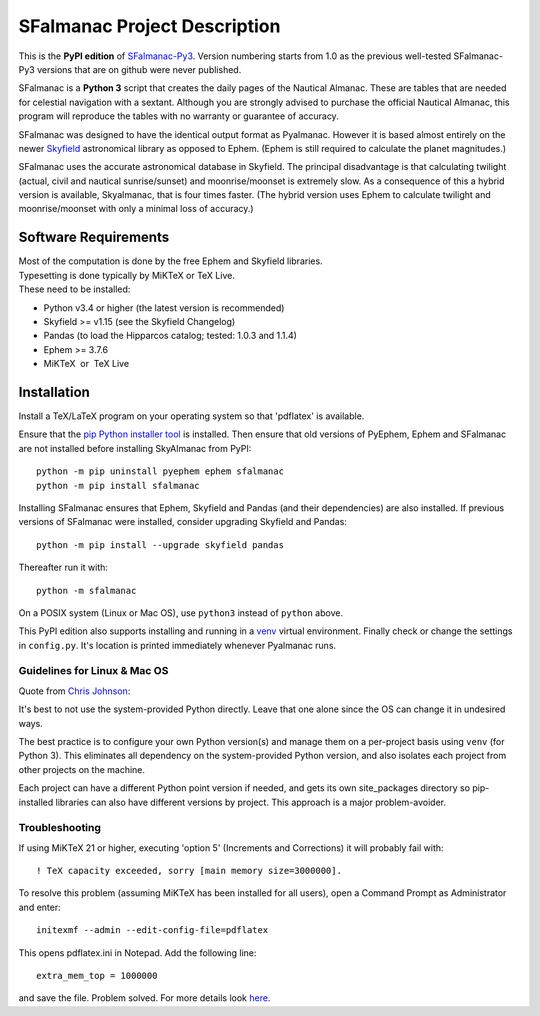 =============================
SFalmanac Project Description
=============================

This is the **PyPI edition** of `SFalmanac-Py3 <https://github.com/aendie/SFalmanac-Py3>`_. Version numbering starts from 1.0 as the previous well-tested SFalmanac-Py3 versions that are on github were never published.

SFalmanac is a **Python 3** script that creates the daily pages of the Nautical Almanac. These are tables that are needed for celestial navigation with a sextant. Although you are strongly advised to purchase the official Nautical Almanac, this program will reproduce the tables with no warranty or guarantee of accuracy.

SFalmanac was designed to have the identical output format as Pyalmanac. However it is based almost entirely on the newer `Skyfield <https://rhodesmill.org/skyfield>`_ astronomical library as opposed to Ephem. (Ephem is still required to calculate the planet magnitudes.)

SFalmanac uses the accurate astronomical database in Skyfield. The principal disadvantage is that calculating twilight (actual, civil and nautical sunrise/sunset) and moonrise/moonset is extremely slow. As a consequence of this a hybrid version is available, Skyalmanac, that is four times faster. (The hybrid version uses Ephem to calculate twilight and moonrise/moonset with only a minimal loss of accuracy.)

Software Requirements
=====================

.. |nbsp| unicode:: 0xA0 
   :trim:

| Most of the computation is done by the free Ephem and Skyfield libraries.
| Typesetting is done typically by MiKTeX or TeX Live.
| These need to be installed:

* Python v3.4 or higher (the latest version is recommended)
* Skyfield >= v1.15 (see the Skyfield Changelog)
* Pandas (to load the Hipparcos catalog; tested: 1.0.3 and 1.1.4)
* Ephem >= 3.7.6
* MiKTeX |nbsp| |nbsp| or |nbsp| |nbsp| TeX Live

Installation
============

Install a TeX/LaTeX program on your operating system so that 'pdflatex' is available.

Ensure that the `pip Python installer tool <https://pip.pypa.io/en/latest/installing.html>`_ is installed.
Then ensure that old versions of PyEphem, Ephem and SFalmanac are not installed before installing SkyAlmanac from PyPI::

  python -m pip uninstall pyephem ephem sfalmanac
  python -m pip install sfalmanac

Installing SFalmanac ensures that Ephem, Skyfield and Pandas (and their dependencies) are also installed. If previous versions of SFalmanac were installed, consider upgrading Skyfield and Pandas::

  python -m pip install --upgrade skyfield pandas

Thereafter run it with::

  python -m sfalmanac

On a POSIX system (Linux or Mac OS), use ``python3`` instead of ``python`` above.

This PyPI edition also supports installing and running in a `venv <https://docs.python.org/3/library/venv.html>`_ virtual environment.
Finally check or change the settings in ``config.py``.
It's location is printed immediately whenever Pyalmanac runs.

Guidelines for Linux & Mac OS
-----------------------------

Quote from `Chris Johnson <https://stackoverflow.com/users/763269/chris-johnson>`_:

It's best to not use the system-provided Python directly. Leave that one alone since the OS can change it in undesired ways.

The best practice is to configure your own Python version(s) and manage them on a per-project basis using ``venv`` (for Python 3). This eliminates all dependency on the system-provided Python version, and also isolates each project from other projects on the machine.

Each project can have a different Python point version if needed, and gets its own site_packages directory so pip-installed libraries can also have different versions by project. This approach is a major problem-avoider.

Troubleshooting
---------------

If using MiKTeX 21 or higher, executing 'option 5' (Increments and Corrections) it will probably fail with::

    ! TeX capacity exceeded, sorry [main memory size=3000000].

To resolve this problem (assuming MiKTeX has been installed for all users),
open a Command Prompt as Administrator and enter: ::

    initexmf --admin --edit-config-file=pdflatex

This opens pdflatex.ini in Notepad. Add the following line: ::

    extra_mem_top = 1000000

and save the file. Problem solved. For more details look `here <https://tex.stackexchange.com/questions/438902/how-to-increase-memory-size-for-xelatex-in-miktex/438911#438911>`_.